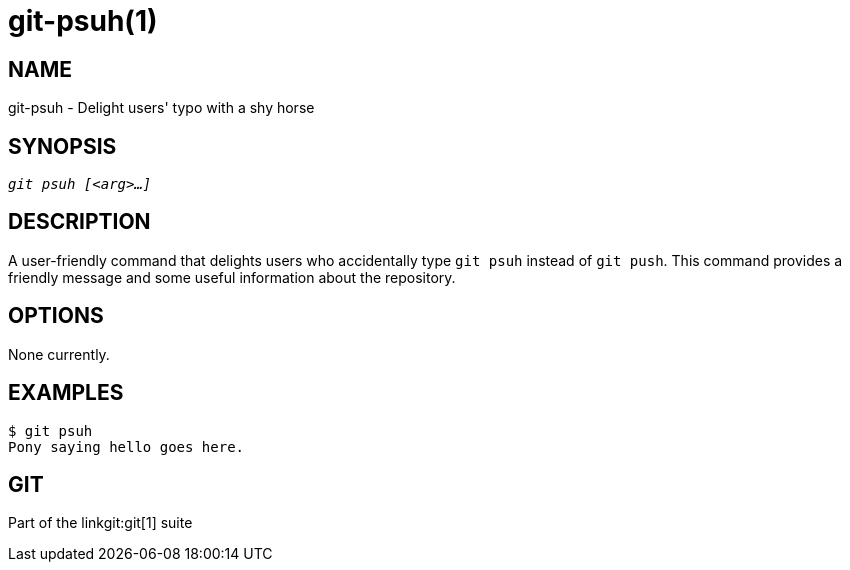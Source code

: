 git-psuh(1)
============

NAME
----
git-psuh - Delight users' typo with a shy horse

SYNOPSIS
--------
[verse]
'git psuh [<arg>...]'

DESCRIPTION
-----------
A user-friendly command that delights users who accidentally type `git psuh`
instead of `git push`. This command provides a friendly message and some
useful information about the repository.

OPTIONS
-------
None currently.

EXAMPLES
--------
----
$ git psuh
Pony saying hello goes here.
----

GIT
----
Part of the linkgit:git[1] suite